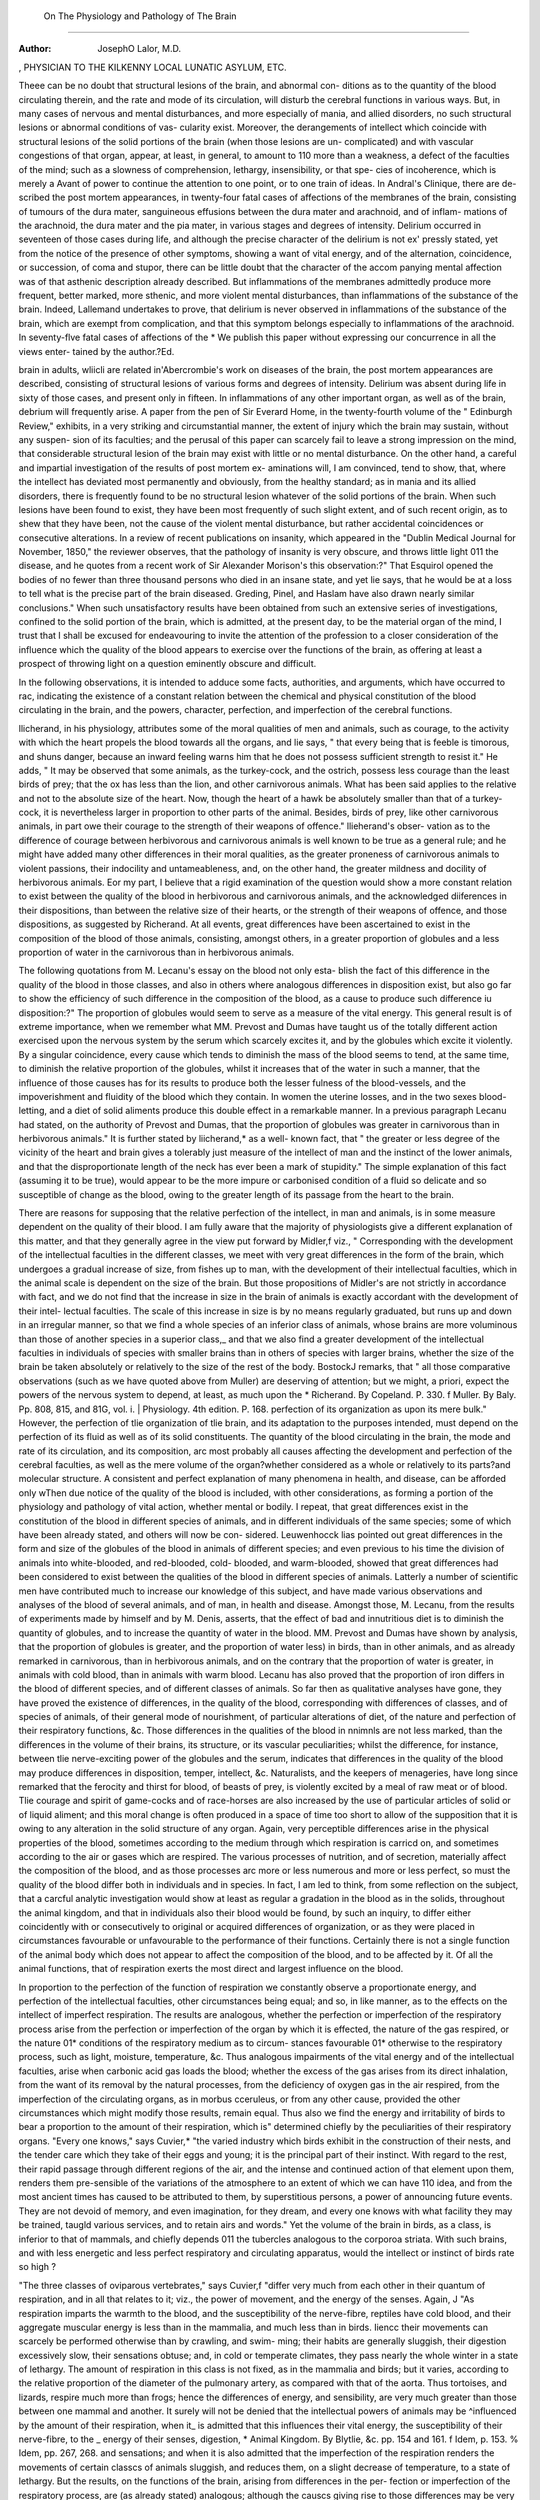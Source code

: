 On The Physiology and Pathology of The Brain
===============================================

:Author: JosephO Lalor, M.D.
, PHYSICIAN TO THE KILKENNY LOCAL LUNATIC ASYLUM,
ETC.

Theee can be no doubt that structural lesions of the brain, and abnormal con-
ditions as to the quantity of the blood circulating therein, and the rate and
mode of its circulation, will disturb the cerebral functions in various ways. But,
in many cases of nervous and mental disturbances, and more especially of mania,
and allied disorders, no such structural lesions or abnormal conditions of vas-
cularity exist. Moreover, the derangements of intellect which coincide with
structural lesions of the solid portions of the brain (when those lesions are un-
complicated) and with vascular congestions of that organ, appear, at least, in
general, to amount to 110 more than a weakness, a defect of the faculties of the
mind; such as a slowness of comprehension, lethargy, insensibility, or that spe-
cies of incoherence, which is merely a Avant of power to continue the attention
to one point, or to one train of ideas. In Andral's Clinique, there are de-
scribed the post mortem appearances, in twenty-four fatal cases of affections
of the membranes of the brain, consisting of tumours of the dura mater,
sanguineous effusions between the dura mater and arachnoid, and of inflam-
mations of the arachnoid, the dura mater and the pia mater, in various
stages and degrees of intensity. Delirium occurred in seventeen of those
cases during life, and although the precise character of the delirium is not ex'
pressly stated, yet from the notice of the presence of other symptoms, showing
a want of vital energy, and of the alternation, coincidence, or succession, of
coma and stupor, there can be little doubt that the character of the accom
panying mental affection was of that asthenic description already described.
But inflammations of the membranes admittedly produce more frequent, better
marked, more sthenic, and more violent mental disturbances, than inflammations
of the substance of the brain. Indeed, Lallemand undertakes to prove, that
delirium is never observed in inflammations of the substance of the brain, which
are exempt from complication, and that this symptom belongs especially to
inflammations of the arachnoid. In seventy-flve fatal cases of affections of the
* We publish this paper without expressing our concurrence in all the views enter-
tained by the author.?Ed.

brain in adults, wliicli are related in'Abercrombie's work on diseases of the
brain, the post mortem appearances are described, consisting of structural
lesions of various forms and degrees of intensity. Delirium was absent during
life in sixty of those cases, and present only in fifteen. In inflammations of
any other important organ, as well as of the brain, debrium will frequently
arise. A paper from the pen of Sir Everard Home, in the twenty-fourth volume
of the " Edinburgh Review," exhibits, in a very striking and circumstantial
manner, the extent of injury which the brain may sustain, without any suspen-
sion of its faculties; and the perusal of this paper can scarcely fail to
leave a strong impression on the mind, that considerable structural lesion of
the brain may exist with little or no mental disturbance. On the other
hand, a careful and impartial investigation of the results of post mortem ex-
aminations will, I am convinced, tend to show, that, where the intellect has
deviated most permanently and obviously, from the healthy standard; as
in mania and its allied disorders, there is frequently found to be no structural
lesion whatever of the solid portions of the brain. When such lesions have
been found to exist, they have been most frequently of such slight extent, and of
such recent origin, as to shew that they have been, not the cause of the violent
mental disturbance, but rather accidental coincidences or consecutive alterations.
In a review of recent publications on insanity, which appeared in the "Dublin
Medical Journal for November, 1850," the reviewer observes, that the pathology
of insanity is very obscure, and throws little light 011 the disease, and he quotes
from a recent work of Sir Alexander Morison's this observation:?" That
Esquirol opened the bodies of no fewer than three thousand persons who died
in an insane state, and yet lie says, that he would be at a loss to tell what is
the precise part of the brain diseased. Greding, Pinel, and Haslam have also
drawn nearly similar conclusions." When such unsatisfactory results have been
obtained from such an extensive series of investigations, confined to the solid
portion of the brain, which is admitted, at the present day, to be the material
organ of the mind, I trust that I shall be excused for endeavouring to invite the
attention of the profession to a closer consideration of the influence which the
quality of the blood appears to exercise over the functions of the brain, as
offering at least a prospect of throwing light on a question eminently obscure
and difficult.

In the following observations, it is intended to adduce some facts,
authorities, and arguments, which have occurred to rac, indicating the existence
of a constant relation between the chemical and physical constitution of the
blood circulating in the brain, and the powers, character, perfection, and
imperfection of the cerebral functions.

llicherand, in his physiology, attributes some of the moral qualities of men
and animals, such as courage, to the activity with which the heart propels the
blood towards all the organs, and lie says, " that every being that is feeble is
timorous, and shuns danger, because an inward feeling warns him that he does
not possess sufficient strength to resist it." He adds, " It may be observed that
some animals, as the turkey-cock, and the ostrich, possess less courage than the
least birds of prey; that the ox has less than the lion, and other carnivorous
animals. What has been said applies to the relative and not to the absolute
size of the heart. Now, though the heart of a hawk be absolutely smaller than
that of a turkey-cock, it is nevertheless larger in proportion to other parts of
the animal. Besides, birds of prey, like other carnivorous animals, in part owe
their courage to the strength of their weapons of offence." llieherand's obser-
vation as to the difference of courage between herbivorous and carnivorous
animals is well known to be true as a general rule; and he might have added
many other differences in their moral qualities, as the greater proneness of
carnivorous animals to violent passions, their indocility and untameableness, and,
on the other hand, the greater mildness and docility of herbivorous animals.
Eor my part, I believe that a rigid examination of the question would show a
more constant relation to exist between the quality of the blood in herbivorous
and carnivorous animals, and the acknowledged diiferences in their dispositions,
than between the relative size of their hearts, or the strength of their weapons
of offence, and those dispositions, as suggested by Richerand. At all events,
great differences have been ascertained to exist in the composition of the blood
of those animals, consisting, amongst others, in a greater proportion of globules
and a less proportion of water in the carnivorous than in herbivorous animals.

The following quotations from M. Lecanu's essay on the blood not only esta-
blish the fact of this difference in the quality of the blood in those classes, and
also in others where analogous differences in disposition exist, but also go far to
show the efficiency of such difference in the composition of the blood, as a
cause to produce such difference iu disposition:?" The proportion of globules
would seem to serve as a measure of the vital energy. This general result is of
extreme importance, when we remember what MM. Prevost and Dumas have
taught us of the totally different action exercised upon the nervous system by
the serum which scarcely excites it, and by the globules which excite it violently.
By a singular coincidence, every cause which tends to diminish the mass of the
blood seems to tend, at the same time, to diminish the relative proportion of
the globules, whilst it increases that of the water in such a manner, that the
influence of those causes has for its results to produce both the lesser fulness of
the blood-vessels, and the impoverishment and fluidity of the blood which they
contain. In women the uterine losses, and in the two sexes blood-letting,
and a diet of solid aliments produce this double effect in a remarkable
manner. In a previous paragraph Lecanu had stated, on the authority of
Prevost and Dumas, that the proportion of globules was greater in carnivorous
than in herbivorous animals." It is further stated by liicherand,* as a well-
known fact, that " the greater or less degree of the vicinity of the heart and brain
gives a tolerably just measure of the intellect of man and the instinct of the
lower animals, and that the disproportionate length of the neck has ever been a
mark of stupidity." The simple explanation of this fact (assuming it to be true),
would appear to be the more impure or carbonised condition of a fluid so
delicate and so susceptible of change as the blood, owing to the greater length
of its passage from the heart to the brain.

There are reasons for supposing that the relative perfection of the intellect,
in man and animals, is in some measure dependent on the quality of their blood.
I am fully aware that the majority of physiologists give a different explanation
of this matter, and that they generally agree in the view put forward by
Midler,f viz., " Corresponding with the development of the intellectual faculties
in the different classes, we meet with very great differences in the form of the
brain, which undergoes a gradual increase of size, from fishes up to man, with
the development of their intellectual faculties, which in the animal scale is
dependent on the size of the brain. But those propositions of Midler's are not
strictly in accordance with fact, and we do not find that the increase in size in
the brain of animals is exactly accordant with the development of their intel-
lectual faculties. The scale of this increase in size is by no means regularly
graduated, but runs up and down in an irregular manner, so that we find a
whole species of an inferior class of animals, whose brains are more voluminous
than those of another species in a superior class,_ and that we also find a greater
development of the intellectual faculties in individuals of species with smaller
brains than in others of species with larger brains, whether the size of the
brain be taken absolutely or relatively to the size of the rest of the body.
BostockJ remarks, that " all those comparative observations (such as we have
quoted above from Muller) are deserving of attention; but we might, a priori,
expect the powers of the nervous system to depend, at least, as much upon the
* Richerand. By Copeland. P. 330.
f Muller. By Baly. Pp. 808, 815, and 81G, vol. i.
| Physiology. 4th edition. P. 168.
perfection of its organization as upon its mere bulk." However, the perfection
of tlie organization of tlie brain, and its adaptation to the purposes intended,
must depend on the perfection of its fluid as well as of its solid constituents.
The quantity of the blood circulating in the brain, the mode and rate of its
circulation, and its composition, arc most probably all causes affecting the
development and perfection of the cerebral faculties, as well as the mere volume
of the organ?whether considered as a whole or relatively to its parts?and
molecular structure. A consistent and perfect explanation of many phenomena
in health, and disease, can be afforded only wThen due notice of the quality of
the blood is included, with other considerations, as forming a portion of the
physiology and pathology of vital action, whether mental or bodily. I
repeat, that great differences exist in the constitution of the blood in
different species of animals, and in different individuals of the same species;
some of which have been already stated, and others will now be con-
sidered. Leuwenhocck lias pointed out great differences in the form and size of
the globules of the blood in animals of different species; and even previous to
his time the division of animals into white-blooded, and red-blooded, cold-
blooded, and warm-blooded, showed that great differences had been considered
to exist between the qualities of the blood in different species of animals.
Latterly a number of scientific men have contributed much to increase our
knowledge of this subject, and have made various observations and analyses of
the blood of several animals, and of man, in health and disease. Amongst
those, M. Lecanu, from the results of experiments made by himself and by
M. Denis, asserts, that the effect of bad and innutritious diet is to diminish the
quantity of globules, and to increase the quantity of water in the blood.
MM. Prevost and Dumas have shown by analysis, that the proportion of
globules is greater, and the proportion of water less) in birds, than in other
animals, and as already remarked in carnivorous, than in herbivorous animals,
and on the contrary that the proportion of water is greater, in animals with
cold blood, than in animals with warm blood. Lecanu has also proved that
the proportion of iron differs in the blood of different species, and of different
classes of animals. So far then as qualitative analyses have gone, they have
proved the existence of differences, in the quality of the blood, corresponding
with differences of classes, and of species of animals, of their general mode of
nourishment, of particular alterations of diet, of the nature and perfection of
their respiratory functions, &c. Those differences in the qualities of the blood
in nnimnls are not less marked, than the differences in the volume of their
brains, its structure, or its vascular peculiarities; whilst the difference, for
instance, between tlie nerve-exciting power of the globules and the serum,
indicates that differences in the quality of the blood may produce differences
in disposition, temper, intellect, &c. Naturalists, and the keepers of menageries,
have long since remarked that the ferocity and thirst for blood, of beasts of prey,
is violently excited by a meal of raw meat or of blood. Tlie courage and spirit of
game-cocks and of race-horses are also increased by the use of particular articles
of solid or of liquid aliment; and this moral change is often produced in a space
of time too short to allow of the supposition that it is owing to any alteration
in the solid structure of any organ. Again, very perceptible differences arise
in the physical properties of the blood, sometimes according to the medium
through which respiration is carricd on, and sometimes according to the air or
gases which are respired. The various processes of nutrition, and of secretion,
materially affect the composition of the blood, and as those processes arc more
or less numerous and more or less perfect, so must the quality of the blood
differ both in individuals and in species. In fact, I am led to think, from some
reflection on the subject, that a carcful analytic investigation would show at
least as regular a gradation in the blood as in the solids, throughout the animal
kingdom, and that in individuals also their blood would be found, by such an
inquiry, to differ either coincidently with or consecutively to original or acquired
differences of organization, or as they were placed in circumstances favourable
or unfavourable to the performance of their functions. Certainly there is
not a single function of the animal body which does not appear to affect the
composition of the blood, and to be affected by it. Of all the animal functions,
that of respiration exerts the most direct and largest influence on the blood.

In proportion to the perfection of the function of respiration we constantly
observe a proportionate energy, and perfection of the intellectual faculties,
other circumstances being equal; and so, in like manner, as to the effects on
the intellect of imperfect respiration. The results are analogous, whether the
perfection or imperfection of the respiratory process arise from the perfection
or imperfection of the organ by which it is effected, the nature of the gas
respired, or the nature 01* conditions of the respiratory medium as to circum-
stances favourable 01* otherwise to the respiratory process, such as light,
moisture, temperature, &c. Thus analogous impairments of the vital energy
and of the intellectual faculties, arise when carbonic acid gas loads the blood;
whether the excess of the gas arises from its direct inhalation, from the want
of its removal by the natural processes, from the deficiency of oxygen gas in
the air respired, from the imperfection of the circulating organs, as in morbus
cceruleus, or from any other cause, provided the other circumstances which
might modify those results, remain equal. Thus also we find the energy and
irritability of birds to bear a proportion to the amount of their respiration,
which is" determined chiefly by the peculiarities of their respiratory organs.
"Every one knows," says Cuvier,* "the varied industry which birds exhibit
in the construction of their nests, and the tender care which they take of their
eggs and young; it is the principal part of their instinct. With regard to the
rest, their rapid passage through different regions of the air, and the intense
and continued action of that element upon them, renders them pre-sensible of
the variations of the atmosphere to an extent of which we can have 110 idea,
and from the most ancient times has caused to be attributed to them, by
superstitious persons, a power of announcing future events. They are not
devoid of memory, and even imagination, for they dream, and every one knows
with what facility they may be trained, taugld various services, and to retain
airs and words." Yet the volume of the brain in birds, as a class, is inferior
to that of mammals, and chiefly depends 011 the tubercles analogous to the
corporoa striata. With such brains, and with less energetic and less perfect
respiratory and circulating apparatus, would the intellect or instinct of birds
rate so high ?

"The three classes of oviparous vertebrates," says Cuvier,f "differ very
much from each other in their quantum of respiration, and in all that relates to
it; viz., the power of movement, and the energy of the senses. Again, J
"As respiration imparts the warmth to the blood, and the susceptibility
of the nerve-fibre, reptiles have cold blood, and their aggregate muscular
energy is less than in the mammalia, and much less than in birds. Iiencc their
movements can scarcely be performed otherwise than by crawling, and swim-
ming; their habits are generally sluggish, their digestion excessively slow,
their sensations obtuse; and, in cold or temperate climates, they pass nearly
the whole winter in a state of lethargy. The amount of respiration in this class
is not fixed, as in the mammalia and birds; but it varies, according to the
relative proportion of the diameter of the pulmonary artery, as compared with
that of the aorta. Thus tortoises, and lizards, respire much more than frogs;
hence the differences of energy, and sensibility, are very much greater than
those between one mammal and another. It surely will not be denied that
the intellectual powers of animals may be ^influenced by the amount of their
respiration, when it_ is admitted that this influences their vital energy, the
susceptibility of their nerve-fibre, to the _ energy of their senses, digestion,
* Animal Kingdom. By Blytlie, &c. pp. 154 and 161.
f Idem, p. 153. % Idem, pp. 267, 268.
and sensations; and when it is also admitted that the imperfection of the
respiration renders the movements of certain classcs of animals sluggish, and
reduces them, on a slight decrease of temperature, to a state of lethargy. But
the results, on the functions of the brain, arising from differences in the per-
fection or imperfection of the respiratory process, are (as already stated)
analogous; although the causcs giving rise to those differences may be very
different, or even opposite, as to their effects on the animal economy, other
than as regards the respiratory process. It follows that it is the respiratory
process (the action of which is on the blood) which influences the functions of
brain, and not the effect of sympathy with some other organ (on which
perhaps the defect in respiration depends, as in morbus cceruleus); nor on
accessory circumstances (as those might be supposed to act otherwise than by
their influence on the respiration, and thence on the blootl). Another pre-
sumptive proof of the influence of the quality of the blood on the intellectual
faculties of animals, may be drawn from the change of character produced in
them by change in geographical position; as the chief accidents of geographical
position are such as most probably act through the large influence which they
exercise on the composition of the blood. Those arc temperature, state of the
atmosphere as to its hygrometric, or electric condition, diet, &c. &c. It is
well known that animals, like plants, affect a certain geographical zone, out of
which the species indigenous to that zone do not come to perfection, and in
many instances will not live at all. When far removed from their natural
geographical habitat, animals lose their spirits, the activity of their intellect
and of their character becomes altered; they often will not continue their
species ; they become liable to disease, pine, and die. Changes, then, from
their natural geographical habitat, effect changes in the economy of animals,
as to the energy of their intellectual faculties, their habits, their dispositions,
their passions, and their sexual propensities. The quality of their blood, too,
must be affected by the alterations in external circumstances produced by
change in geographical position, and deeply affecting the functions, especially
of the respiratory organs, adapted to a different zone. Is there any other
physical change, which docs occur, or is likely to occur, in animals, from
change of geographical position ? The same train of argument might be pur-
sued, as to the effects of domestication on animals; but there is so much
difficulty in separating what is the result of physical causes from what is the
result of education, that I will not enter into the subject more than to remark
that the difference in sexual propensities, between the wild and the tame
pigeon, for instance, do not appear to have any causes to explain them, other
than those differences in the external physical circumstances of the two
varieties, which act 011 the blood, and through it 011 the nervous centres.

An extraordinary instance of the effect of food on the entire organization of
the larva of an animal, to such a degree as to alter the sex, and thus to modify
the whole structure of the intellect in the future animal, is presented in the
bee species, of which the workers may be transformed into mother bees, if,
while larvae, and during those first days of their existence, they reccivc a pecu-
liar nourishment, such as is alone given to the larva} of future queens. Tt is
only reasonable to suppose that the food acts in this instance as it must be
supposed to do in ordinary circumstanccs?viz., through its influence on the
composition of the blood. In the human species, the proportion of male to
female births is greatly influenced by the condition of the parents as to circum-
stances which either have been ascertained experimentally to affect the consti-
tution of the blood, or which may be inferred, rationally, and from analogy, to
do so. Thus it would appear, from the results obtained by M. Quetelet himself,
or by other statistical authorities quoted by him,* that "the relative ages of the
parents, their employments, their condition as to physical constitution, supply
of food, &c., their residence in town or country, exert a regulating influence on
the proportion of the sexes in a given nnmber of births. It has been already
shown that the quality of the blood is affected by some of the circumstances
mentioned above?as food; and, hereafter, it will be shown to be affected by
others?as age. But, in the mean time, it may be observed, that there is not
one of those circumstances which wc can well suppose to be without influence
on the constitution of the blood; aud I believe it would be impossible to point
out any other common physical effect on the animal economy, in which they can
all be supposed to agree. It can scarcely be necessary to remark that, what
plays a part in determining the future sex, must likewise play a part in deter-
mining the future moral and intellectual qualities of an individual organism.
The transmission of hereditary mental qualities, and of peculiarities of physical
organization, from the male parent to his offspring, presents an instance of the
action of a fluid or solid matter; if not identical in its nature, yet of a
character at least as peculiar, and as difficult of comprehension, as would be the
production of ideas by the action of the blood on the brain, under the superin-
tendence of an immaterial mental principle, should such a theory be adopted.
"The semen," says Midler,? "is not merely a stimulus for the fructification of
the egg, for it impregnates the eggs of batrachia aud fishes, out of the body ;
and tfie form, endowments, and even tendencies to disease, of the father, are
transferred to the new individual. The semen, therefore, although a fluid, is
evidently endowed with life, and is capable of imparting life to other matter."

Again,f " The semen and germ must contain, not only the vital principle, but
also the mind of the new being in a latent state." Again,;;: " Observations
have shown, that the fecundation following the union of the sexes results from
the direct action of the semen on the ovum. It is equally certain that fecunda-
tion does not depend on any influence of the entire male organization, but on
the semen alone." Those doctrines of Miiller are fully borne out by the facts
and arguments which he adduces to support them, and establish for the semen
that influence which he attributes to it. But there is a phenomenon more
curious than the transmission of qualities from the male parent to his direct
offspring through the semen. It is that the peculiarities of a male animal, that
has once had fruitful intercourse with a female, are more or less distinctly
recognised in the offspring of subsequent connexions of that female with other
males. Such instances commonly occur among the lower animals, and several
arc cited in the appendix to Combe's " Constitution of Man." Similar facts
arc recorded, also, in a paper from the pen of Dr Harvey, of Aberdeen. ? Dr.
Harvey sets forth a theory to account for those long-observed and well-
established facts, which has been put forward by Mr. M'Gillivray, a veterinary
surgeon, and which theory Dr Harvey supports. This theory is as follows :?
" When a pure animal of any breed has been pregnant to an animal of a
different breed, such pregnant animal is a cross for ever after; the purity of
her blood being lost, m consequence of her connexion with a foreign animal."
Dr Harvey explains the loss of the purity of the blood in the following
manner :?" In the same manner as the small-pox virus may pass unaltered
from the mother to the child in her womb, and produce in it actual disease, so
also, constitutional peculiarities, derived to the foetus from the father, and
inherent in its blood, may be imbibed with the blood by the mother. When
we reflect on the length of time, during which the connexion between the
mother and foetus is kept up, aud the amount and activity of interstitial
change going on in the system of the foetus ; the large quantity of foetal blood
that must eventually be taken into the vessels of the mother; and the proba-
bility, that the peculiar matter imparted by the male parent to the ovum, at
the moment of impregnation (be its nature what it may, and its quantity never
so infinitesimal), assimilates most of the festal blood to itself; it docs not seem
too hard to be believed, that the blood and constitution generally of the mother
may thereby become so imbued with, the peculiarities of that parent as to
impart them to any offspring she may subsequently have by other males."

Dr Harvey cites instances of analogous phenomena in the human species,
showing the transmission of qualities from the male who has had the first
fruitful intercourse with a female,?not only to the offspring of that inter-
course, but to the offspring resulting from subsequent connexions with a
different male, and even to the mother herself. Those instances in the human
species he explains by a similar theory. The whole scope of this ingenious and
interesting paper is strongly in support of the views which I advocate, and
tends to prove that the influence of the semen, not only on the physical, but
also on the mental organization of the foetus, and of the mother, is realized
through the medium of the blood. In some results arising from the transfusion
of blood, and in the limitations and laws fixed by nature to regulate the fruit-
fulness of intercourse between animals of different genera, &c., we have a
series of parallel facts which appear to have an important bearing on our
present subject, and to be capable of rational explanation only on a common
principle, having reference to the constitution of the blood. It is known that
the blood-globules have different dimensions in the different animal species, and
similar forms and dimensions in the same species; and also that revivification
is produced in an animal bled to syncope, by the transfusion into his veins of
the blood of an animal of the same species. But a deadly effect is produced by
the transfusion of the blood of some classes of animals, into the system of
animals of other classes; as of the blood of mammalia into the veins of birds.
" The deadly effect in those cases," says Dr Bischoff,* " is in some way con-
nected with the fibrine. The principle which renders the blood of one class of
animals injurious to another class, is not the vivifying principle of the blood,
which might be supposed to be peculiar to each individual class, and deadly to
others; for the blood, when deprived of its fibrine by stirring, has still the
effect of perfectly restoring the animal from which it was taken, although the
latter be reduced by loss of blood to syncope, or apparent death; but it is an
important fact, that when blood, thus deprived of its fibrine, is injected into the
veins of an animal of a different class, reduced to a similar state of syncope, no
revival takes place; the animal dies. Thus, we have several series of phe-
nomena coincident with certain ascertained qualities of the blood: firstly?the
limitation of the fruitfulness of connexions between animals to those between
animals, the globules of whose blood are similar, or nearly so; secondly?the
revivifying powers of blood, deprived of its fibrine, on the same animal from
which it was taken; thirdly?the non-revivifying power of blood, deprived of
its fibrine, on an animal of a different class; fourthly?the otherwise innocuous
influence of blood so treated, even oil animals of a different class; fifthly?the
poisonous effects of the blood of some classes of animals of which the fibrine
has been retained, when introduced into the system of animals of other classes;
sixthly?many of those poisonous effects are manifested on the nervous centres,
and 011 the intellectual faculties. And, in an abstract view, we see the power
of the continuation of ccrtain types and forms of physical and mental organiza-
tion amongst animals, the power of the continuance of individual animal life,
and healthy nervous and intellectual action, coincident with certain qualities
of blood.

We find it stated in " Bostock's Physiology," that Haller made a calculation,
from which he concluded that one-fiftli of all the blood sent out from the left
ventricle is carried to the head, although the weight of the brain in the human
subject is not more than one-fortieth of that of the whole body. Whether we
adopt this calculation, or reduce the quantity of blood to one-tenth, according
to Monro, or take even a lower estimate, we cannot but be struck with the very
large supply of blood which the brain receives in proportion to the rest of the
body; and hence we must be led to inquire for what purpose is such a large
suPPly provided, and the freedom of its circulation secured by the peculiar
mechanism of the cerebral blood-vessels? The processes of secretion and
renovation performed in the brain are trivial, and manifestly insufficient
to require a supply so large, and a circulating apparatus so peculiar. Indeed,
wounds and injuries of the braiu are repaired slowly, in comparison
with those of other parts of the body; .and it may be doubted it' true
nervous matter is ever reproduced. The molecular augmentation of
the braiu, evidenced by its increase in size and density from youth to
manhood, is so slow, trivial, and limited iu its duration to a certain period
of life, as not to require provisions so ample and so permanent. There
remains only the supposition, that this large supply of blood, and the
peculiarities of the circulating apparatus, subserve the purposes of the peculiar
functions of the brain. Can we suppose that it is a matter of indifference what
is the quality of that fluid whose circulation in the brain with such freedom, in
such quantity, and with such constancy, is thus carefully and amply provided for?
The brain also receives the blood in a highly arterialized state. "There are
some organs," says Bostock,* " more particularly the brain, the spinal cord, and
the organs of sense, which are, at least, much less plentifully supplied with
absorbents than the other soft parts; indeed, it may be doubted if we have
any unexceptionable evidence of their having been seen in those organs." This
total or partial absence of lymphatics in the brain, and the scantiness of its
nutrient and secreting functions, are peculiarities which appear to have a close
and common bearing on the subject under review, and which should be consi-
dered not only in the aspect as they affect the composition of the blood, but
also as they afford grounds for reasoning on the mode of action of the blood
upon the brain, if the existence of some action on the part of that fluid be pre-
supposed. Supposing the office of the lymphatics to be the conversion of the
solids of the body back again to the fluid form, and their return into the
general circulation (to be eliminated therefrom by the different excreting organs,
or purified by the respiratory organs), it appears to follow, as a consequence of
the absence of lymphatics from the brain, that this process of elimination or
reparation is wanted therein, and hence also, that the brain is a permanently
organized body. The nervous matter of the brain occupies the same position
between the termination of the arteries and the commencement of the veins
as is occupied by the secreting and nutrient vessels of some other organs; and
the mass of the blood circulating through the brain is converted from arterial into
venous, whilst it permeates the medullary molecules. But as only a small por-
tion of this large supply of blood is wanted for any process of secretion, mole-
cular renovation, or growth, it follows that the arterialization of the remaining
larger portion must be otherwise accounted for. There remain only the peculiar
functions of the brain to account for this conversion, and as the blood in
the jugular veins is similar, or nearly so, in quality with that in the vena cava,
for instance, it follows that an analogous reaction occurs in the parts from
which the blood is returned to those different veins. Hence it would appear
that the functions of sensation, perception, motion, &c. are developed just at
the point where the arterial is being altered into venous blood, or at the pre-
cise point where secretion and nutrition take place in other parts of the body.
It seems natural to conclude that this alteration in the blood is not only con-
temporaneous with, but consequential on, the function, in the one case as in
the other; and that the same chemical action which, in the one case, is fol-
lowed by a new material product, is, in the other, connected, in some way, with
the development of sensation, &c. From the commencement of fcetaf life to
the termination of independent existence in man, variations in the condition of
his cerebral powers and qualities are found constantly to coincide with variations
in the constitution of the fluid blood circulating in the system. " The excite-
ment," says Miiller,f " of certain organic states of the brain, by the bright.
* Note to p. 603 of Physiology, 4th edition. f p, 1387.
scarltet, aerated blood, is a necessary condition for the action of the mind.
Hence, the abstraction of blood in large quantities produces syncope, and loss
of consciousness."

" The blood of the foetus, arterial and venous, is stated," by Muller,* " to
differ in no respect from the venous blood of the adult." It is impossible to
reconcile such a conclusion with the opinion generally received, and in which
Midler himself joins, that the placenta performs an office supplementary to the
lungs. As the two opinions are irreconcilablc, let us see which is the correct
one. The anatomy of the placenta, the venous condition of the embryotic
blood, and the low power of generating heat in the new-born animal, would
lead to the conclusion that the placenta performs an office the very reverse of
that assigned to it; and Mullcr himself says, " that in the foetus of mammalia
the necessity for the aeration of the blood seems wholly wanting."-}- Certainly,
whilst the blood enters the maternal placenta in an arterial condition from the
uterine arteries, none passes out of the placenta except in a venous condition,
whether on the one hand that which goes through the umbilical vein, after
imbibition from the maternal placenta, into the foetus; or, on the other hand,
that which returns into the maternal system by the uterine veins. In fact, from
what occurs at the moment when the blood of the foetus at birth has been
exposed to the influence of the atmospheric air?viz., the simultaneous develop-
ment of motion, sensation, perception, hunger, and other appetites, we must
suppose that the same results would follow from the circulation of arterialized
blood through the system before birth. If the office of the placenta were like
that of the lung, it cannot he supposed that the circulation of the resulting
blood through the brain, and the whole system of the foetus, would be compatible
with the continuance of its existence as an embryo. We see that peculiar phase
of existence terminate instantaneously with the development of arterial blood
by the action of atmospheric air; and it would appear to be absolutely neces-
sary, in order to preserve embryotic existence, that the blood of the embryo
should be, perhaps, still farther removed from the arterial condition than the
venous blood of the self-living animal.

It is contradictory to sound theory to suppose, that the placenta ought to
supply the place of the lungs, or that any organ is wanted for their office, which
is not only not required during foetal life, but would be destructive of it. The
same remark applies to the supposition, that the arterial blood of the mother
acts upon the foetal blood, similarly to the action of atmospheric air upon the
blood in extra-uterine life, and it is contrary to fact to assert, that any change
of the foetal blood occurs in the placenta, similar to what occurs in the lungs during
respiration. On the contrary, the condition of the foetus bears an analogy to that
of an hybernating animal in a state of winter sleep, and the mechanism of the
placental vessels seems calculated to retard and dearterialize the maternal blood
before its imbibition into the foetal vessels, pretty much as the tortuosity of the
arteries going to the brain in hybernating animals, and the vascular plexuses of
tardigrade animals, are considered to be designed for an analogous object, and by
a somewhat analogous mechanism. But however this may be, it is certain that the
first development of independent existence, and the first manifestations of mind,
are coincident with an alteration in the quality of the blood, and with a chemical
change in that fluid. It is indeed doubtful, how the first inspiration is effected, but
it may be suggested, that there is no necessity for supposing a single vital action,
or a singular muscular movement, necessary for the first developement of that
chemical change in the blood, which endows it with the stimulating properties
that launch the whole animal organism into independent existence. Tor the
contact of atmospheric air with any vascular membrane, is followed of necessity
by the usual chemical reaction of such air on the blood contained in such
membrane, and this blood thus changed necessarily excites pro tanto the vital
action of whatever part it flows through, (independently of any influence from
any central organ). Extra-uterine life may commence in the periphery, and
extend to the centre, as death does sometimes. Besides, owing to the expansi-
bility of gases, the atmospheric air, when brought into contact with the blood o?
any part, may operate on all the blood of the body, even before the mechanical
movements of respiration have taken place (though very imperfectly indeed),
yet sufficiently to impart to it the necessary stimulating properties. The
circulation of the blood so acted on by the air, through the venous capillaries and
trunks, is fully secured by that independence of the foetal circulation on respi-
ration which we see exemplified in the foetus before birth. Thus, blood more
or less arterialized may reach the brain before a single movement of the res-
piratory muscles lias taken place, and, once that blood, even imperfectly
arterialized, has come in contact witli the nervous matter of the brain, will,
motion, sensation, in a word, independent life commences.

The blood of the new born infant is remarkable for its small proportion of
water, and for its larger proportion of globules, for the first few days after birth,
perhaps even for the whole period during which the infant preserves the very
rosy colour which is peculiar to it for two or three weeks. The liability of
children to convulsions during this period, especially for the first eight days, is
a subject of common remark. From two to five weeks to five months, the pro-
portion of globules diminishes. Now, when we consider the apparent immunity
which infants enjoy from derangements of the intellect, and their great liability
to convulsions, we are led to think that the one takes the place of the other at
this early age, and it has been argued by Dr Prichard, and others, that con-
vulsions and various mental derangements are allied diseases. This view is
supported by the facts, that convulsions and mental derangements are frequently
combined; that the same organ is the instrument of mind and of muscular
motion; that the one affection frequently passes into some form of the other ;
that in families hereditarily predisposed epilepsy or convulsions of some other
form will appear in one member, mania, melancholy, or some mental derange-
ment in another; and that the same exciting causes appear sometimes to produce
one or other of those aflections indifferently. It should also be borne in mind
that the acknowledged exciting causes of convulsions in new-born infants are,
all of them, such as must materially affect the composition of the blood, as
impure air, indigestion, the state of health of the mother, &c. During the early
months of infancy, only faint traces appear of that intellect by which man. is
distinguished from all other animals; but from the first dawn of the reasoning
faculties to adult age, a period passes in which the mental faculties, the temper,
and the disposition, have a marked general character, and differ essentially in
their qualities from those of adult and old age. During the whole period of
mail's life, we find the quality of the blood is altered in a slow and regularly
graduated manner, according to the development of the intellect, the cha-
racter of the temper, of the dispositions, of the affections, &c. M. Denis
concludes, from his analyses, as related in M. Lecanu's essay, that from three
weeks to five months the proportion of water increases, the proportion of
globules diminishes.

From five months to about forty years the proportion of water diminishes, the
proportion of globules increases.

From forty to seventy years the proportion of water increases anew, and
that of the globules also anew diminishes.

Thus we have a large proportion of globules in the blood, coincident with,
the most perfect period of the intellect of man, and vice versa. Can changes in
the solid nervous matter be demonstrated to occur in an equal degree, and with
such a gradual correspondence? The adult time of life, the period of the highest
physical and mental developement, the season of the passions, and of crime,
but also of the most virtuous emotions and the most noble aspirations, is dis-
tinctly characterized by the highly organized condition of the blood, and it is at
this period we find the greatest preponderance of red globules and of fibriue, in
fact, of those portions of the blood which are known to exite most intensely and
most permanently the nervous tissue. In old age?man's second infancy?we
find the composition of the blood again approximating to its infantile condition,
whilst great differences exist at those two periods of life in the activity of the
circulation in the brain, and in its solid structure.

It is well known how much the intellect, the disposition, &c., of individuals is
modified by their natural temperament, and it is found, that the relative com-
position of the blood varies according to the difference of temperament. Tor
instance, the proportion of water is greater and the proportion of globules less
in the lymphatic than in the sanguine temperament, and vice versa.
The constitution of the mind of man differs from that of woman, so also
does the quality of their blood; the blood of women, like that of lymphatic
individuals, having a larger proportion of water and a smaller proportion of
globules.

In fine, on comparing the statistics in M. Quetelet's work on man, with the
analyses of the blood given in M. Lecanu's essay, we can scarcely avoid being
struck by the correspondence between the variations in the average mental and
moral qualities of man, and the variations in the quality of the blood, as such
variations are produced and modified by sex, age, food, climate, tempera-
ment, &c.

The necessity for the maintenance of life and consciousness, of the circulation
in the brain, of blood more or less perfect, has been proved experimentally;
and Iticlierand says:?" The speedy death of an animal is produced by tying
the ascending aorta in a herbivorous quadruped, or at the same time, the ver-
tebrals and carotids; and death is most probably to be attributed to the inter-
ruption of the circulation in the brain of arterial blood; because, if, the moment
the vertebrals have been tied, the pipe of a syringe be adapted to them, and any
fluid whatever is then injected with a moderate degree of force, and at nearly
the same intervals as those of the circulation, life will not be restored." The
same author remarks that " the energy of the brain appears to depend on the
quantity of arterial blood which it receives." Muller admits the influence which
the quality of the blood exercises on the manifestations of the mind, and adduces
examples of it. The invigorating influence of exercise, pure air, and the
moderate use of wholesome and nutritious food on the intellect are well known;
and I will only remark, that the modus operandi of these agents is explainable
in a more direct, palpable, and intelligible manner, on the supposition, that
tlicy act through their influence on the quality of the blood, and hence on the
brain (a mode of action admitted for them by Muller), than by recourse to that
obscure and mysterious power called sympathy.

The influence of hunger and repletion on the animal economy is extended to
the mind, but their first influence is probably on the composition of the blood.
Inordinate passions, exertions of the intellect and moral emotions, are known
to exert a powerful and often a permanent influence on the brain;' but though it
has long- been known that some of those mental affections, when intense, alter
the quality of the blood, yet this fact has been little if at all noticed in explain-
ing the causes of the permanent effects upon the intellect, which sometimes
follow. But as persons who die from fits of anger have their blood in a fluid
and uncoagulated state, so it may be inferred that mental emotions of less
intensity may effect minor changes in the blood, but yet sufficient to impair its
healthy action on the brain. Keeping in mind the rule laid down by Muller,*
and strictly supported by induction, viz: " That the physician has to keep in
. view, as the first, point in all abnormal conditions of the mental functions,
merely the nature of the structural change by which the action is rendered ab-
normal or prevented," it is much more philosophical to attribute the per-
manent darangements of intellect which follow sudden and violent mental
emotions to some physical change in the animal cconomy than to any reflex
action of those emotions upon the mind itself, which would involve the suppo-
sition (hard to be conceived), that the immaterial mental essence becomes
diseased. Post-mortem examinations have not established the occurrence of
lesions in the solid structure of the brain in cases of sudden death, or of mental
alienation, arising from intense mental emotions. The rapidity of the effect in
those cases accords much better with the idea of a change in a fluid, so complex,
so delicate, and so susceptible of alteration as the blood, than it does with the
idea of a change in the solid structure of a body, so permanently organized as
that of the brain; whilst any temporary change in the mere amount of blood
circulating in the brain, or in the rate or mode of its circulation, cannot well
be conceived as an efficient cause, per se, of symptoms so varied and so per-
manent. We read in Pringle, that " scurvy broke out with increased virulence
immediately on the receipt of disastrous news by the army whose medical ma-
nagement he superintended, without any changc in the physical comforts or
circumstances of that army."

Here, again, we witness mental emotions, adding to the virulence of a
disease, which is chiefly characterized by a morbid condition of the blood.
With the progress of analytical and experimental science, the wide range of
influence over the auimal economy, previously attributed to sympathy, and
other vague, occult, and mysterious agents, has been gradually narrowed.
Thus, a great number of poisons, which heretofore were considered as acting,
some directly on the nerves and others through a mysterious and ill-defined
sympathy of one organ over another, are now proved to enter the blood, and to
act through the blood, sometimes on the brain, sometimes on the heart, some-
times on the stomach, &c. In fact, many poisons applied locally, and directly,
exert little influence 011 the part to which they are applied; and, on the con-
trary, act powerfully when introduced into the blood. " .Before narcotic poisons
can exert their general effects on the nervous system," says Miiller, "they
must enter the circulation. It is still, however, very common to attribute
nervous disturbances arising in the course of affections of important organs, as
of the stomach, liver, heart, lungs, uterus, &c., to the effects of sympathy on
the part of the brain with those organs. I do think that even what remains
of the doctrine of sympathy is carried to a greater length than is supported by
facts, or rational induction. The doctrine and principle of sympathy, modified
as it is at the present day, is quite unequal to the explanation of the infinite
variety of the so-called sympathetic affections of the brain. Under such a
doctrine the depraved tastes of chlorosis, and the fitful moods of hysteria, the
morbidly clear intellect of cholera (which evinces no sympathy with a disease,
the aspect of which strikes terror into the mind of all but the subject of it),
the despondence, the delirium, or the coma of jaundice, the hypochondriasis of
gastric dyspepsia, the active delirium of gastritis, the buoyant hopefulness of
phthisis, and the oppressed brain of double bronchitis, become a tangled and
inextricable web. On the other hand, we know that the blood is altered in
many, perhaps we may truly say in every bodily disease which has a name in
our nosology, and the changes which occur in the tone and temper of the mind
and feelings in those diseases, seem capable of rational explanation, most
simply and most naturally on the supposition of the reaction which the blood
exerts on the nervous matter of the brain, according to its quality. How
simple?how natural?how consistent with known facts is the notion, that the
sympathies of the brain with various organs are effected through that vital fluid,
the blood, which is changed in its qualities by every organic function of the
body, and which, in its turn, reacts upon the nervous system! That delicacy,
infinite diversity, and rapidity of change, of which a complex fluid like the blood,
is so much more susceptible than any solid, seem alone capable of explaining the
minute shading of intellect, of character, and of feelings?the rapid alternation
from one extreme of feeling and of thought to another, and the vast diversity of
the human mind, whether m health or disease. The permanence and the same-
ness of form which distinguish solid structure, seem incompatible with such
qualities. In the laughing gas, in intoxicating liquors, and in many of the
narcotic poisons especially, we have familiar instances of the action of organic
and inorganic matters mixed with the blood, in producing a great variety of
allied, and yet distinct impressions on the intellect and moral feelings. The
strong propensity to laughter, and rapid flow of vivid ideas produced by the
inhalation of nitrous oxide gas?the muddled mirth arising from ale and porter
?the sparkling wit which circulates with the flowing juice of the grape?the
frenzy, lialf-joyous, half-quarrelsome disposition, which are the effects of whisky-
drinking?the blissful delirium of the opium-eater?can vague sympathies?can
altered combinations of solid molecules?can variations in the quantity, the mode,
or the rate of the circulation of the blood in the brain?can any, or all of those
in themselves, explain the minute, the endless variety of the modes of thought
and feeling of which the above are a few instances ? There are solid substances,
no doubt, which produce the same cffccts on the brain as fluids, but to do so
they must first be dissolved, and enter the blood. Then, and not until then, is
the brain affected. In the action of narcotic poisons introduced into the
stomach, not the least difference can be pcrceived, according to Muller, whether
the nervous vagus has been divided or not. In like manner, certain descriptions
of food affect the mind in specific modes, either owing to idiosyncrasies or as a
normal law.

As the various organic and inorganic substances introduced into the blood
ab extra, affect the brain in certain specific ways, what reason is there for
supposing that organic, and inorganic substances, developed ab intra in the
animal economy and circulating in the blood, will not exert also a specific
action according to the properties of each ? And what is this but the exercise
of an influence, on the part of the blood, according to its qualities, over the
functions of the brain, as a normal law of the animal economy ? A healthy
brain, acted on by healthy blood, produces healthy action, yet modified within
certain limits, by the relative proportions, or more or less perfect organization
of the natural constituents of the blood. And in diseased action of the mind,
may we not have an abnormal constitution of the blood, owing to extraneous
matters mixed therein, incompatible with the sane action of the brain ? The va-
rious bodily functions and secretions are rarely, if ever, duly discharged, during,
or even prior to, derangements of mind. Defective assimilation and elimination
must vitiate the blood with crude or effete matter, and this matter may, of
itself or in new combinations, form the morbid cause of insanity in many
instances. The constituents of nitrous oxyde gas, for instance, exist largely
in the food and blood of man, and the developement of this gas, which exercises
such a powerful influence over the nervous system, is not impossible in the
human body. And if this particular gas be not developed, yet there may be
formed other equally potent bodies, whether fluid or gaseous, which, mixed
with the blood, may exercise a sway equally uncontrollable over the human brain
?when the bodily functions, from whatever'cause, are not duly discharged, when
bodily disease, however produced, is present, the elements, and more particu-
larly the fluid elements of the individual organism whose functions are so
deranged, and whose body is so diseased, are more or less released from the
control of the laws peculiar to the specific organization of that individual, and
fall more or less, perhaps, under the laws of some different type of animal orga-
nization, or even under those of vegetable life, or of inorganic matter. The
vegetative formations which sometimes occur on the skin, particularly of
persons fed on insufficient or unwholesome food, tumours and other morbid pro-
ducts, the putrid condition of the blood in scurvy, as well as in other diseases, ap-
pear to be extreme instances of such a vital degeneration. But how many abnor-
mal compounds, how many new chemical combinations foreign to its normal con-
stitution and to its healthy action, may arise in the blood, when the sway of
the vital laws has been loosened, and when this complex fluid comes, even.
very partially, under the influence of the chemical laws of inorganic matter, or
the vital laws of lower types of organism ? Ancl what may he the influence of
those new compounds and combinations on the brain ? Those questions are
suggestive of a field of observation as yet scarcely entered upon. The length
to which those remarks have already run prevents my entering into a detailed
investigation of the state of the nervous functions, in various bodily diseases
in which an alteration of the quality of the blood is known to exist, and in
which also the nature of that alteration has been at least partly ascertained.

I do not suppose that by such an investigation I could establish, in an
unquestionable manner, that there exists any constant and definite dependence
of one upon the other. The chemical analysation of the blood is perhaps^ as
yet in too imperfect progress to expect such a result. Still less do the materials
exist for drawing unquestionable inferences from the quality of the blood in
purely mental diseases. In those so called purely mental affections little indeed
is analytically known of the state of the blood. But I may say that what is
known of the state of the blood in bodily and mental disease, tends to establish
the prima facie inference at least, which I have advocated chiefly on physio-
logical reasons in the foregoing pages. I may add, that even from my own
limited observations on the quality of the blood, and its influence over the
intellectual and moral functions, both in bodily and mental disease, I could
put forward some considerations in support of the foregoing views, and at some
future period I may, perhaps, venture to do so. On the other hand, I have
not made one single observation contradictory of those views. But for the
present, if I only succeed in directing a closer attention to the composition of
the blood in mental affections, whether supposed to be pure or complicated
with bodily ailments, or if I call forth the results of such observations, by
parties better qualified than I am for the task, I shall have attained my chief
object. _ Many of the points to be investigated, as directly or indirectly in
connexion with this subject, will at once suggest themselves to all. Yet as
it might somewhat facilitate the inquiry, to have all the chief points at least
to be investigated, and the mode and means of investigating them brought at
one view before the profession, it would be very desirable if a definite scheme
or plan for such an inquiry were put forward by some party whose attention has-
been directed to this subject, and to the chemical details and manipulations
connected with it. In our public hospitals for the treatment of the insane, all
the combinations necessary for the successful prosecution of such an inquiry
either already exist, or could be easily brought together.
